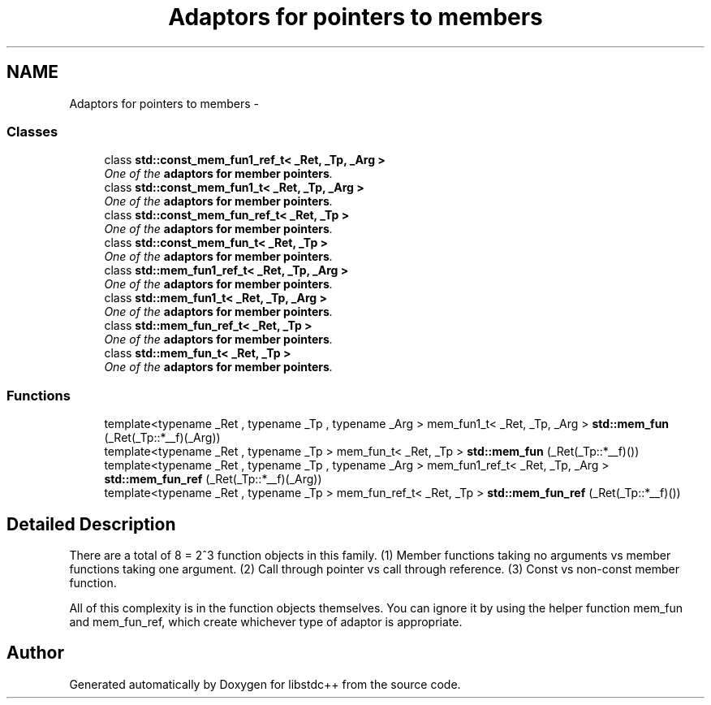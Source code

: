 .TH "Adaptors for pointers to members" 3 "21 Apr 2009" "libstdc++" \" -*- nroff -*-
.ad l
.nh
.SH NAME
Adaptors for pointers to members \- 
.SS "Classes"

.in +1c
.ti -1c
.RI "class \fBstd::const_mem_fun1_ref_t< _Ret, _Tp, _Arg >\fP"
.br
.RI "\fIOne of the \fBadaptors for member pointers\fP. \fP"
.ti -1c
.RI "class \fBstd::const_mem_fun1_t< _Ret, _Tp, _Arg >\fP"
.br
.RI "\fIOne of the \fBadaptors for member pointers\fP. \fP"
.ti -1c
.RI "class \fBstd::const_mem_fun_ref_t< _Ret, _Tp >\fP"
.br
.RI "\fIOne of the \fBadaptors for member pointers\fP. \fP"
.ti -1c
.RI "class \fBstd::const_mem_fun_t< _Ret, _Tp >\fP"
.br
.RI "\fIOne of the \fBadaptors for member pointers\fP. \fP"
.ti -1c
.RI "class \fBstd::mem_fun1_ref_t< _Ret, _Tp, _Arg >\fP"
.br
.RI "\fIOne of the \fBadaptors for member pointers\fP. \fP"
.ti -1c
.RI "class \fBstd::mem_fun1_t< _Ret, _Tp, _Arg >\fP"
.br
.RI "\fIOne of the \fBadaptors for member pointers\fP. \fP"
.ti -1c
.RI "class \fBstd::mem_fun_ref_t< _Ret, _Tp >\fP"
.br
.RI "\fIOne of the \fBadaptors for member pointers\fP. \fP"
.ti -1c
.RI "class \fBstd::mem_fun_t< _Ret, _Tp >\fP"
.br
.RI "\fIOne of the \fBadaptors for member pointers\fP. \fP"
.in -1c
.SS "Functions"

.in +1c
.ti -1c
.RI "template<typename _Ret , typename _Tp , typename _Arg > mem_fun1_t< _Ret, _Tp, _Arg > \fBstd::mem_fun\fP (_Ret(_Tp::*__f)(_Arg))"
.br
.ti -1c
.RI "template<typename _Ret , typename _Tp > mem_fun_t< _Ret, _Tp > \fBstd::mem_fun\fP (_Ret(_Tp::*__f)())"
.br
.ti -1c
.RI "template<typename _Ret , typename _Tp , typename _Arg > mem_fun1_ref_t< _Ret, _Tp, _Arg > \fBstd::mem_fun_ref\fP (_Ret(_Tp::*__f)(_Arg))"
.br
.ti -1c
.RI "template<typename _Ret , typename _Tp > mem_fun_ref_t< _Ret, _Tp > \fBstd::mem_fun_ref\fP (_Ret(_Tp::*__f)())"
.br
.in -1c
.SH "Detailed Description"
.PP 
There are a total of 8 = 2^3 function objects in this family. (1) Member functions taking no arguments vs member functions taking one argument. (2) Call through pointer vs call through reference. (3) Const vs non-const member function.
.PP
All of this complexity is in the function objects themselves. You can ignore it by using the helper function mem_fun and mem_fun_ref, which create whichever type of adaptor is appropriate. 
.SH "Author"
.PP 
Generated automatically by Doxygen for libstdc++ from the source code.
